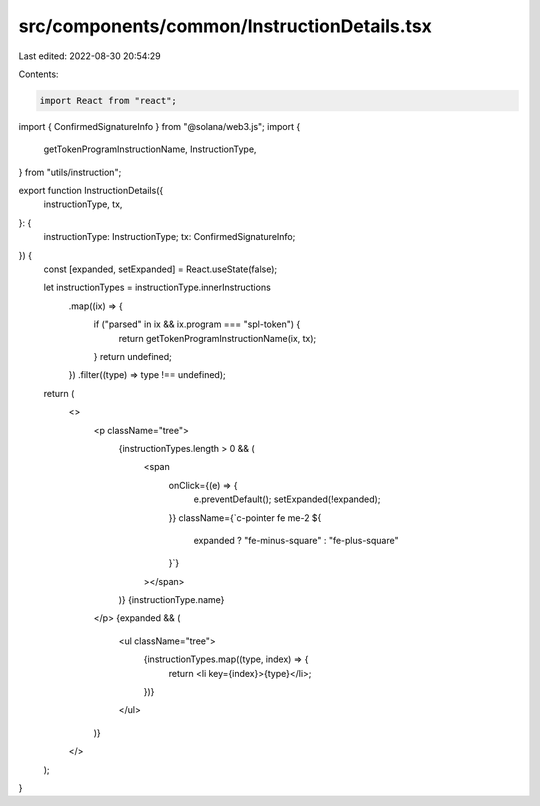 src/components/common/InstructionDetails.tsx
============================================

Last edited: 2022-08-30 20:54:29

Contents:

.. code-block:: tsx

    import React from "react";
import { ConfirmedSignatureInfo } from "@solana/web3.js";
import {
  getTokenProgramInstructionName,
  InstructionType,
} from "utils/instruction";

export function InstructionDetails({
  instructionType,
  tx,
}: {
  instructionType: InstructionType;
  tx: ConfirmedSignatureInfo;
}) {
  const [expanded, setExpanded] = React.useState(false);

  let instructionTypes = instructionType.innerInstructions
    .map((ix) => {
      if ("parsed" in ix && ix.program === "spl-token") {
        return getTokenProgramInstructionName(ix, tx);
      }
      return undefined;
    })
    .filter((type) => type !== undefined);

  return (
    <>
      <p className="tree">
        {instructionTypes.length > 0 && (
          <span
            onClick={(e) => {
              e.preventDefault();
              setExpanded(!expanded);
            }}
            className={`c-pointer fe me-2 ${
              expanded ? "fe-minus-square" : "fe-plus-square"
            }`}
          ></span>
        )}
        {instructionType.name}
      </p>
      {expanded && (
        <ul className="tree">
          {instructionTypes.map((type, index) => {
            return <li key={index}>{type}</li>;
          })}
        </ul>
      )}
    </>
  );
}


